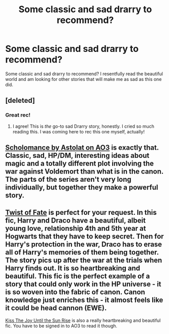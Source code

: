 #+TITLE: Some classic and sad drarry to recommend?

* Some classic and sad drarry to recommend?
:PROPERTIES:
:Author: Bialuc
:Score: 2
:DateUnix: 1499983037.0
:DateShort: 2017-Jul-14
:END:
Some classic and sad drarry to recommend? I resentfully read the beautiful world and am looking for other stories that will make me as sad as this one did.


** [deleted]
:PROPERTIES:
:Score: 7
:DateUnix: 1499989294.0
:DateShort: 2017-Jul-14
:END:

*** Great rec!
:PROPERTIES:
:Author: gotkate86
:Score: 3
:DateUnix: 1500193828.0
:DateShort: 2017-Jul-16
:END:

**** I agree! This is /the/ go-to sad Drarry story, honestly. I cried so much reading this. I was coming here to rec this one myself, actually!
:PROPERTIES:
:Author: Dimplz
:Score: 2
:DateUnix: 1500263205.0
:DateShort: 2017-Jul-17
:END:


** [[https://archiveofourown.org/series/14935][Scholomance by Astolat on AO3]] is exactly that. Classic, sad, HP/DM, interesting ideas about magic and a totally different plot involving the war against Voldemort than what is in the canon. The parts of the series aren't very long individually, but together they make a powerful story.
:PROPERTIES:
:Author: alephnumber
:Score: 2
:DateUnix: 1500000115.0
:DateShort: 2017-Jul-14
:END:


** [[http://archiveofourown.org/works/473335][Twist of Fate]] is perfect for your request. In this fic, Harry and Draco have a beautiful, albeit young love, relationship 4th and 5th year at Hogwarts that they have to keep secret. Then for Harry's protection in the war, Draco has to erase all of Harry's memories of them being together. The story pics up after the war at the trials when Harry finds out. It is so heartbreaking and beautiful. This fic is the perfect example of a story that could only work in the HP universe - it is so woven into the fabric of canon. Canon knowledge just enriches this - it almost feels like it could be head cannon (EWE).

[[http://archiveofourown.org/works/852061][Kiss The Joy Until the Sun Rise]] is also a really heartbreaking and beautiful fic. You have to be signed in to AO3 to read it though.
:PROPERTIES:
:Author: gotkate86
:Score: 2
:DateUnix: 1500194208.0
:DateShort: 2017-Jul-16
:END:
